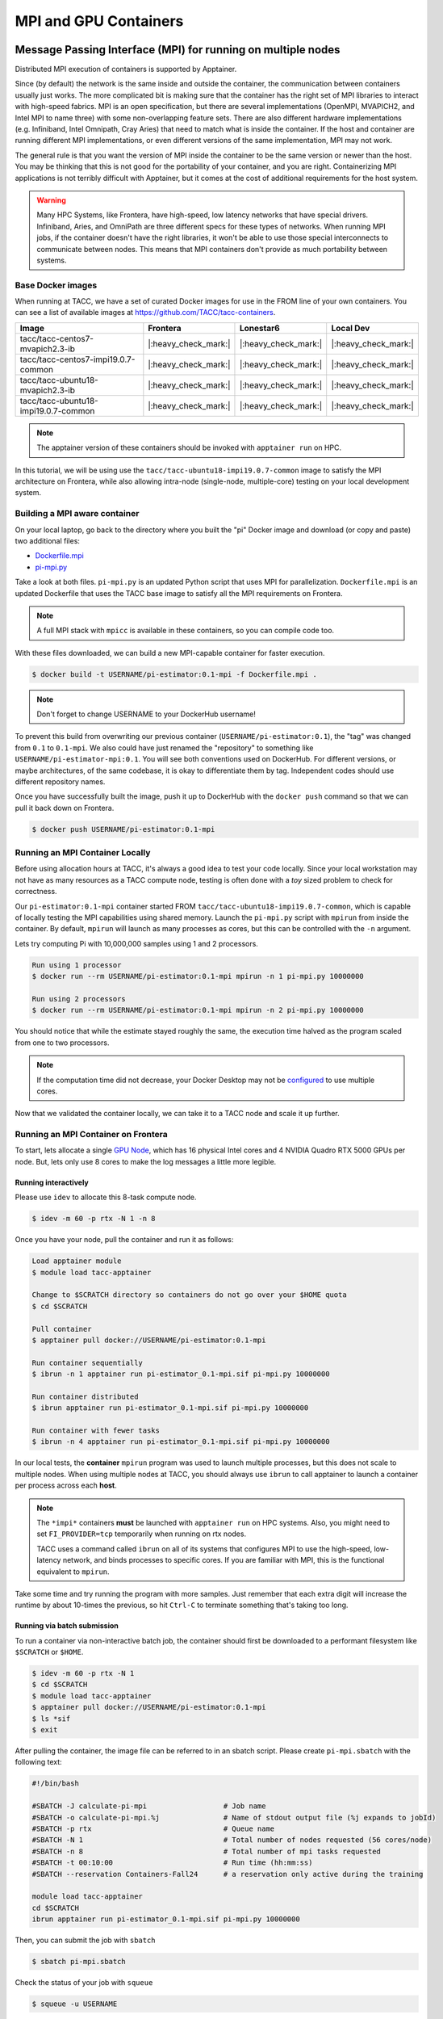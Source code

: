 **********************
MPI and GPU Containers
**********************

Message Passing Interface (MPI) for running on multiple nodes
=============================================================

Distributed MPI execution of containers is supported by Apptainer.

Since (by default) the network is the same inside and outside the container, the communication between containers usually just works.  The more complicated bit is making sure that the container has the right set of MPI libraries to interact with high-speed fabrics.  MPI is an open specification, but there are several implementations (OpenMPI, MVAPICH2, and Intel MPI to name three) with some non-overlapping feature sets.  There are also different hardware implementations (e.g. Infiniband, Intel Omnipath, Cray Aries) that need to match what is inside the container.  If the host and container are running different MPI implementations, or even different versions of the same implementation, MPI may not work.

The general rule is that you want the version of MPI inside the container to be the same version or newer than the host.  You may be thinking that this is not good for the portability of your container, and you are right.  Containerizing MPI applications is not terribly difficult with Apptainer, but it comes at the cost of additional requirements for the host system.

.. Warning::

  Many HPC Systems, like Frontera, have high-speed, low latency networks that have special drivers.  Infiniband, Aries, and OmniPath are three different specs for these types of networks.  When running MPI jobs, if the container doesn't have the right libraries, it won't be able to use those special interconnects to communicate between nodes.  This means that MPI containers don't provide as much portability between systems.

Base Docker images
------------------

When running at TACC, we have a set of curated Docker images for use in the FROM line of your own containers.  You can see a list of available images at `https://github.com/TACC/tacc-containers <https://github.com/TACC/tacc-containers>`_.

+---------------------------------------+----------------------+----------------------+----------------------+
| Image                                 | Frontera             | Lonestar6            | Local Dev            |
+=======================================+======================+======================+======================+
| tacc/tacc-centos7-mvapich2.3-ib       | |:heavy_check_mark:| | |:heavy_check_mark:| | |:heavy_check_mark:| |
+---------------------------------------+----------------------+----------------------+----------------------+
| tacc/tacc-centos7-impi19.0.7-common   | |:heavy_check_mark:| | |:heavy_check_mark:| | |:heavy_check_mark:| |
+---------------------------------------+----------------------+----------------------+----------------------+
| tacc/tacc-ubuntu18-mvapich2.3-ib      | |:heavy_check_mark:| | |:heavy_check_mark:| | |:heavy_check_mark:| |
+---------------------------------------+----------------------+----------------------+----------------------+
| tacc/tacc-ubuntu18-impi19.0.7-common  | |:heavy_check_mark:| | |:heavy_check_mark:| | |:heavy_check_mark:| |
+---------------------------------------+----------------------+----------------------+----------------------+

.. Note::

   The apptainer version of these containers should be invoked with ``apptainer run`` on HPC.

In this tutorial, we will be using use the ``tacc/tacc-ubuntu18-impi19.0.7-common`` image to satisfy the MPI architecture on Frontera, while also allowing intra-node (single-node, multiple-core) testing on your local development system.

Building a MPI aware container
------------------------------

On your local laptop, go back to the directory where you built the "pi" Docker image and download (or copy and paste) two additional files:

* `Dockerfile.mpi <https://raw.githubusercontent.com/TACC/containers_at_tacc/master/docs/scripts/Dockerfile.mpi>`_
* `pi-mpi.py <https://raw.githubusercontent.com/TACC/containers_at_tacc/master/docs/scripts/pi-mpi.py>`_

Take a look at both files.  ``pi-mpi.py`` is an updated Python script that uses MPI for parallelization.  ``Dockerfile.mpi`` is an updated Dockerfile that uses the TACC base image to satisfy all the MPI requirements on Frontera.

.. note::

	A full MPI stack with ``mpicc`` is available in these containers, so you can compile code too.

With these files downloaded, we can build a new MPI-capable container for faster execution.

.. code-block:: console

	$ docker build -t USERNAME/pi-estimator:0.1-mpi -f Dockerfile.mpi .

.. Note::

	Don't forget to change USERNAME to your DockerHub username!

To prevent this build from overwriting our previous container (``USERNAME/pi-estimator:0.1``), the "tag" was changed from ``0.1`` to ``0.1-mpi``.  We also could have just renamed the "repository" to something like ``USERNAME/pi-estimator-mpi:0.1``.  You will see both conventions used on DockerHub.  For different versions, or maybe architectures, of the same codebase, it is okay to differentiate them by tag.  Independent codes should use different repository names.

Once you have successfully built the image, push it up to DockerHub with the ``docker push`` command so that we can pull it back down on Frontera.

.. code-block:: console

   $ docker push USERNAME/pi-estimator:0.1-mpi

Running an MPI Container Locally
--------------------------------

Before using allocation hours at TACC, it's always a good idea to test your code locally. Since your local workstation may not have as many resources as a TACC compute node, testing is often done with a *toy* sized problem to check for correctness.

Our ``pi-estimator:0.1-mpi`` container started FROM ``tacc/tacc-ubuntu18-impi19.0.7-common``, which is capable of locally testing the MPI capabilities using shared memory. Launch the ``pi-mpi.py`` script with ``mpirun`` from inside the container. By default, ``mpirun`` will launch as many processes as cores, but this can be controlled with the ``-n`` argument.

Lets try computing Pi with 10,000,000 samples using 1 and 2 processors.

.. code-block:: console

	Run using 1 processor
	$ docker run --rm USERNAME/pi-estimator:0.1-mpi mpirun -n 1 pi-mpi.py 10000000

	Run using 2 processors
	$ docker run --rm USERNAME/pi-estimator:0.1-mpi mpirun -n 2 pi-mpi.py 10000000

You should notice that while the estimate stayed roughly the same, the execution time halved as the program scaled from one to two processors.

.. Note::

	If the computation time did not decrease, your Docker Desktop may not be `configured <https://docs.docker.com/docker-for-mac/>`_ to use multiple cores.

Now that we validated the container locally, we can take it to a TACC node and scale it up further.

Running an MPI Container on Frontera
------------------------------------



To start, lets allocate a single `GPU Node <https://frontera-portal.tacc.utexas.edu/user-guide/system/#gpu-nodes>`_, which has 16 physical Intel cores and 4 NVIDIA Quadro RTX 5000 GPUs per node. But, lets only use 8 cores to make the log messages a little more legible.

Running interactively
+++++++++++++++++++++

Please use ``idev`` to allocate this 8-task compute node.

.. code-block:: console

	$ idev -m 60 -p rtx -N 1 -n 8

Once you have your node, pull the container and run it as follows:

.. code-block:: console

	Load apptainer module
	$ module load tacc-apptainer

	Change to $SCRATCH directory so containers do not go over your $HOME quota
	$ cd $SCRATCH

	Pull container
	$ apptainer pull docker://USERNAME/pi-estimator:0.1-mpi

	Run container sequentially
	$ ibrun -n 1 apptainer run pi-estimator_0.1-mpi.sif pi-mpi.py 10000000

	Run container distributed
	$ ibrun apptainer run pi-estimator_0.1-mpi.sif pi-mpi.py 10000000

	Run container with fewer tasks
	$ ibrun -n 4 apptainer run pi-estimator_0.1-mpi.sif pi-mpi.py 10000000

In our local tests, the **container** ``mpirun`` program was used to launch multiple processes, but this does not scale to multiple nodes. When using multiple nodes at TACC, you should always use ``ibrun`` to call apptainer to launch a container per process across each **host**.

.. Note::

	The ``*impi*`` containers **must** be launched with ``apptainer run`` on HPC systems. Also, you
	might need to set ``FI_PROVIDER=tcp`` temporarily when running on rtx nodes.

	TACC uses a command called ``ibrun`` on all of its systems that configures MPI to use the high-speed, low-latency network, and binds processes to specific cores.  If you are familiar with MPI, this is the functional equivalent to ``mpirun``.

Take some time and try running the program with more samples. Just remember that each extra digit will increase the runtime by about 10-times the previous, so hit ``Ctrl-C`` to terminate something that's taking too long.

Running via batch submission
++++++++++++++++++++++++++++

To run a container via non-interactive batch job, the container should first be downloaded to a performant filesystem like ``$SCRATCH`` or ``$HOME``.

.. code-block:: console

	$ idev -m 60 -p rtx -N 1
	$ cd $SCRATCH
	$ module load tacc-apptainer
	$ apptainer pull docker://USERNAME/pi-estimator:0.1-mpi
	$ ls *sif
	$ exit

After pulling the container, the image file can be referred to in an sbatch script. Please create ``pi-mpi.sbatch`` with the following text:

.. code-block:: bash

	#!/bin/bash

	#SBATCH -J calculate-pi-mpi                  # Job name
	#SBATCH -o calculate-pi-mpi.%j               # Name of stdout output file (%j expands to jobId)
	#SBATCH -p rtx                               # Queue name
	#SBATCH -N 1                                 # Total number of nodes requested (56 cores/node)
	#SBATCH -n 8                                 # Total number of mpi tasks requested
	#SBATCH -t 00:10:00                          # Run time (hh:mm:ss)
	#SBATCH --reservation Containers-Fall24      # a reservation only active during the training

	module load tacc-apptainer
	cd $SCRATCH
	ibrun apptainer run pi-estimator_0.1-mpi.sif pi-mpi.py 10000000

Then, you can submit the job with ``sbatch``

.. code-block:: console

	$ sbatch pi-mpi.sbatch

Check the status of your job with ``squeue``

.. code-block:: console

	$ squeue -u USERNAME

When your job is done, the output will be in ``calculate-pi-mpi.[job number]``, and can be viewed with ``cat``, ``less``, or your favorite text editor.

Once done, try scaling up the program to two nodes (``-N 2``) and 16 tasks (``-n 16``) by changing your batch script or idev session. After that, try increasing the number of samples to see how accurate your estimate can get.

.. Note::

	If your batch job is running too long, you can finding the job number with `squeue -u [username]` and then terminate it with ``scancel [job number]``

Apptainer and GPU Computing
=============================

Apptainer **fully** supports GPU utilization by exposing devices at runtime with the ``--nv`` flag. This is similar to ``nvidia-docker``, so all docker containers with libraries that are compatible with the drivers on our systems can work as expected.

Base Docker images
------------------

When running at TACC, we have a set of curated Docker images that include `TensorFlow <https://www.tensorflow.org/>`_ and `PyTorch <https://pytorch.org/>`_ for use in the FROM line of your own containers.  You can see a list of available images at `Docker Hub <https://hub.docker.com/r/tacc/tacc-ml>`_ and the source at `https://github.com/TACC/tacc-ml <https://github.com/TACC/tacc-ml>`_.

+------------------------------------------------------+----------------------+----------------------+
| Image                                                | Frontera/rtx         | Lonestar6            |
+======================================================+======================+======================+
| tacc/tacc-ml:centos7-cuda10-tf1.15-pt1.3             | |:heavy_check_mark:| |                      |
+------------------------------------------------------+----------------------+----------------------+
| tacc/tacc-ml:centos7-cuda10-tf2.4-pt1.7              | |:heavy_check_mark:| |                      |
+------------------------------------------------------+----------------------+----------------------+
| tacc/tacc-ml:centos7-cuda11-tf2.6-pt1.10             | |:heavy_check_mark:| | |:heavy_check_mark:| |
+------------------------------------------------------+----------------------+----------------------+
| tacc/tacc-ml:ubuntu16.04-cuda10-tf1.15-pt1.3         | |:heavy_check_mark:| |                      |
+------------------------------------------------------+----------------------+----------------------+
| tacc/tacc-ml:ubuntu16.04-cuda10-tf2.4-pt1.7          | |:heavy_check_mark:| |                      |
+------------------------------------------------------+----------------------+----------------------+
| tacc/tacc-ml:ubuntu20.04-cuda11-tf2.6-pt1.10         | |:heavy_check_mark:| | |:heavy_check_mark:| |
+------------------------------------------------------+----------------------+----------------------+


For instance, the latest version of caffe can be used on TACC systems as follows:

.. code-block:: console

  Work from a compute node
  $ idev -m 60 -p rtx

  Load the apptainer module
  $ module load tacc-apptainer

  Pull your image
  $ apptainer pull docker://nvidia/caffe:latest

  Test the GPU
  $ apptainer exec --nv caffe_latest.sif caffe device_query -gpu 0

.. Note::

	If this resulted in an error and the GPU was not detected, and you are on a GPU-enabled compute node, you may have excluded the ``--nv`` flag.

As previously mentioned, the main requirement for GPU-enabled containers to work is that the version of the NVIDIA host driver on the system supports the version of the CUDA library inside the container.

For some more exciting examples, lets look at two of the most popular Deep Learning frameworks for Python, `Tensorflow <https://www.tensorflow.org/>`_ and `PyTorch <https://pytorch.org/>`_.

First, we'll run a simple script (`tf_test.py <https://raw.githubusercontent.com/TACC/containers_at_tacc/master/docs/scripts/tf_test.py>`_) that uses Tensorflow to show the GPUs and then creates two tensors and multiplies them together. It can be tested as follows:

.. code-block:: console

  Change to your $SCRATCH directory
  $ cd $SCRATCH

  Download the test code
  $ wget https://raw.githubusercontent.com/TACC/containers_at_tacc/master/docs/scripts/tf_test.py

  Pull the image
  $ apptainer pull docker://tensorflow/tensorflow:latest-gpu

  Run the code
  $ apptainer exec --nv tensorflow_latest-gpu.sif python tf_test.py 2>warnings.txt
  Tensorflow version: 2.17.0
  GPU available: True

  GPUs:
  Name: /physical_device:GPU:0   Type: GPU
  Name: /physical_device:GPU:1   Type: GPU
  Name: /physical_device:GPU:2   Type: GPU
  Name: /physical_device:GPU:3   Type: GPU

  TNA= tf.Tensor(
  [[1. 2. 3.]
  [4. 5. 6.]], shape=(2, 3), dtype=float32)
  TNB= tf.Tensor(
  [[1. 2.]
  [3. 4.]
  [5. 6.]], shape=(3, 2), dtype=float32)
  TNAxTNB= tf.Tensor(
  [[22. 28.]
  [49. 64.]], shape=(2, 2), dtype=float32)

.. Note::

	If you would like avoid the wordy tensorflow warning messages, run the above command and
	redirect STDERR to a file (i.e. ``2>warnings.txt``).

Next, we'll look at another example of matrix multiplication using PyTorch (`pytorch_matmul_scaling_test.py <https://raw.githubusercontent.com/TACC/containers_at_tacc/master/docs/scripts/pytorch_matmul_scaling_test.py>`_) where we'll show how long it takes to multiply increasingly bigger matrices using both the CPU and GPU.
It can be tested as follows:

.. code-block:: console

  Change to your $SCRATCH directory
  $ cd $SCRATCH

  Download the test code
  $ wget https://raw.githubusercontent.com/TACC/containers_at_tacc/master/docs/scripts/pytorch_matmul_scaling_test.py

  Pull the image
  $ apptainer pull docker://eriksf/pytorch:2.4.1-cuda12.1-cudnn9-runtime

  Run the code against the CPU
  $ apptainer exec --nv pytorch_2.4.1-cuda12.1-cudnn9-runtime.sif python pytorch_matmul_scaling_test.py --no-gpu
  INFO:    gocryptfs not found, will not be able to use gocryptfs
  PyTorch Matrix Multiplication Test for Large Matrices
  PyTorch version: 2.4.1+cu121
  Using device: cpu

  Running test for matrix size: 2048x2048
  Estimated memory requirement: 0.03 GB

  Running test for matrix size: 4096x4096
  Estimated memory requirement: 0.12 GB

  Running test for matrix size: 8192x8192
  Estimated memory requirement: 0.50 GB
                   Matrix Multiplication Test Results
  ┏━━━━━━━━━━━━━┳━━━━━━━━━━━━━━━━━━┳━━━━━━━━━━━━━━━━━━━━━━┳━━━━━━━━━━━━━━┓
  ┃ Matrix Size ┃ Memory Size (GB) ┃ Computation Time (s) ┃ Performance  ┃
  ┡━━━━━━━━━━━━━╇━━━━━━━━━━━━━━━━━━╇━━━━━━━━━━━━━━━━━━━━━━╇━━━━━━━━━━━━━━┩
  │ 2048x2048   │ 0.03             │ 0.1995               │ 86.13 GFLOPS │
  │ 4096x4096   │ 0.12             │ 1.5595               │ 88.13 GFLOPS │
  │ 8192x8192   │ 0.50             │ 12.4375              │ 88.40 GFLOPS │
  └─────────────┴──────────────────┴──────────────────────┴──────────────┘
  Scaling plot saved as 'scaling_plot.png'

The script also produces a scaling plot:

.. figure:: ../images/scaling_plot_cpu.png
  :align: center

  Scaling plot for CPU

.. code-block:: console

  Run the code against the GPU
  $ apptainer exec --nv pytorch_2.4.1-cuda12.1-cudnn9-runtime.sif python pytorch_matmul_scaling_test.py
  INFO:    gocryptfs not found, will not be able to use gocryptfs
  PyTorch Matrix Multiplication Test for Large Matrices
  PyTorch version: 2.4.1+cu121
  Using device: cuda
  CUDA version: 12.1
  GPU: Quadro RTX 5000
  GPU Memory: 15.74 GB

  Running test for matrix size: 2048x2048
  Estimated memory requirement: 0.03 GB

  Running test for matrix size: 4096x4096
  Estimated memory requirement: 0.12 GB

  Running test for matrix size: 8192x8192
  Estimated memory requirement: 0.50 GB
                  Matrix Multiplication Test Results
  ┏━━━━━━━━━━━━━┳━━━━━━━━━━━━━━━━━━┳━━━━━━━━━━━━━━━━━━━━━━┳━━━━━━━━━━━━━┓
  ┃ Matrix Size ┃ Memory Size (GB) ┃ Computation Time (s) ┃ Performance ┃
  ┡━━━━━━━━━━━━━╇━━━━━━━━━━━━━━━━━━╇━━━━━━━━━━━━━━━━━━━━━━╇━━━━━━━━━━━━━┩
  │ 2048x2048   │ 0.03             │ 0.0037               │ 4.67 TFLOPS │
  │ 4096x4096   │ 0.12             │ 0.0288               │ 4.78 TFLOPS │
  │ 8192x8192   │ 0.50             │ 0.2252               │ 4.88 TFLOPS │
  └─────────────┴──────────────────┴──────────────────────┴─────────────┘
  Scaling plot saved as 'scaling_plot.png'

The script also produces a scaling plot:

.. figure:: ../images/scaling_plot.png
  :align: center

  Scaling plot for GPU


Building a GPU aware container
------------------------------

In the previous couple of examples, we have used pre-built containers to test GPU capability. Here we are going to build a GPU aware container
to do some NLP/Text classification with the `BERT <https://arxiv.org/abs/1810.04805>`_ transformer model using PyTorch. We are going to
use one of the TACC base images (tacc/tacc-ml:centos7-cuda10-tf2.4-pt1.7) as a starting point.

On your local laptop, create a directory to build the "bert-classifier" Docker image and download (or copy and paste) the following files:

* `Dockerfile <https://raw.githubusercontent.com/eriksf/bert-classifier/main/Dockerfile>`_
* `bert_classifier.py <https://raw.githubusercontent.com/eriksf/bert-classifier/main/bert_classifier.py>`_
* `train.csv <https://github.com/eriksf/bert-classifier/raw/main/train.csv>`_
* `test.csv <https://github.com/eriksf/bert-classifier/raw/main/test.csv>`_
* `valid.csv <https://raw.githubusercontent.com/eriksf/bert-classifier/main/valid.csv>`_

.. Note::

    For speed, you can also clone the repository from `https://github.com/eriksf/bert-classifier.git <https://github.com/eriksf/bert-classifier.git>`_.

Take a look at the files. ``bert_classifier.py`` is a Python script that uses PyTorch to do the text classification. The ``Dockerfile`` is
based on the **tacc/tacc-ml:centos7-cuda10-tf2.4-pt1.7** base image and installs a couple of needed python libraries in addition to moving the
datasets into the image. ``train.csv``, ``test.csv``, and ``valid.csv`` are pre-processed CSV files containing the training, test, and
validation datasets.

With these files downloaded, we can now build the image.

.. code-block:: console

	$ docker build -t USERNAME/bert-classifier:0.0.1 .

.. Note::

	Don't forget to change USERNAME to your DockerHub username!

Once you have successfully built the image, push it up to DockerHub with the ``docker push`` command so that we can pull it back down on Frontera.

.. code-block:: console

   $ docker push USERNAME/bert-classifier:0.0.1

Testing the Container Locally with CPU
--------------------------------------

As was mentioned above, before using TACC allocation hours, it's a good idea to test locally. In this case, we can at least
test that the program help works.

.. code-block:: console

   $ docker run --rm eriksf/bert-classifier:0.0.1 bert_classifier.py -h
   usage: bert_classifier.py [-h] [-d DEVICE] [-o OUTPUT] [-s SOURCE]

   optional arguments:
     -h, --help            show this help message and exit
     -d DEVICE, --device DEVICE
                           The device to run on: cpu or cuda (DEFAULT: cuda)
     -o OUTPUT, --output OUTPUT
                           The output folder (DEFAULT: current directory)
     -s SOURCE, --source SOURCE
                           The location of the data files (DEFAULT: /code in
                           container)

We could even test the classification (very slowly) using the CPU.

.. code-block:: console

   $ docker run --rm -it eriksf/bert-classifier:0.0.1 bert_classifier.py -d cpu

Running the Container on Frontera
---------------------------------

To start, lets allocate a single `RTX node <https://frontera-portal.tacc.utexas.edu/user-guide/system/#gpu-nodes>`_, which has 4 NVIDIA Quadro RTX 5000 GPUs with 16 GB of Memory each.

.. code-block:: console

	$ idev -m 60 -p rtx

Once you have your node, pull the container and run it as follows:

.. code-block:: console

  Load apptainer module
  $ module load tacc-apptainer

  Change to $SCRATCH directory
  $ cd $SCRATCH

  Pull container
  $ apptainer pull docker://USERNAME/bert-classifier:0.0.1

  Run container
  $ apptainer exec --nv bert-classifier_0.0.1.sif bert_classifier.py
  Building tokenizer from 'bert-base-uncased'
  Creating tabular datasets
  Building iterators
  Creating BERT model
  Start Training...
  Epoch [1/5], Step [16/160], Train Loss: 0.7057, Valid Loss: 0.6338
  Model saved to ==> ./model.pt
  Model saved to ==> ./metrics.pt
  Epoch [1/5], Step [32/160], Train Loss: 0.5145, Valid Loss: 0.5349
  Model saved to ==> ./model.pt
  Model saved to ==> ./metrics.pt
  Epoch [2/5], Step [48/160], Train Loss: 0.3584, Valid Loss: 0.3270
  Model saved to ==> ./model.pt
  Model saved to ==> ./metrics.pt
  Epoch [2/5], Step [64/160], Train Loss: 0.2293, Valid Loss: 0.2806
  Model saved to ==> ./model.pt
  Model saved to ==> ./metrics.pt
  Epoch [3/5], Step [80/160], Train Loss: 0.1833, Valid Loss: 0.2833
  Epoch [3/5], Step [96/160], Train Loss: 0.1146, Valid Loss: 0.2951
  Epoch [4/5], Step [112/160], Train Loss: 0.1379, Valid Loss: 0.2406
  Model saved to ==> ./model.pt
  Model saved to ==> ./metrics.pt
  Epoch [4/5], Step [128/160], Train Loss: 0.0681, Valid Loss: 0.2019
  Model saved to ==> ./model.pt
  Model saved to ==> ./metrics.pt
  Epoch [5/5], Step [144/160], Train Loss: 0.0378, Valid Loss: 0.3387
  Epoch [5/5], Step [160/160], Train Loss: 0.0180, Valid Loss: 0.2925
  Model saved to ==> ./metrics.pt
  Finished Training!
  Model loaded from <== ./metrics.pt
  Plot of loss vs. global steps saved as loss_v_global_steps.png
  Evaluating the model
  Model loaded from <== ./model.pt
  Classification Report:
                precision    recall  f1-score   support

             1     0.9590    0.8810    0.9184      2816
             0     0.8913    0.9629    0.9257      2854

      accuracy                         0.9222      5670
     macro avg     0.9252    0.9219    0.9220      5670
  weighted avg     0.9250    0.9222    0.9221      5670

  Confusion matrix saved as confusion_matrix.png

The classifier script also produces a plot of the loss vs. global steps

.. figure:: ../images/loss_v_global_steps.png
  :align: center

  Loss vs. Global Steps

and a confusion matrix

.. figure:: ../images/confusion_matrix.png
  :align: center

  Confusion Matrix
